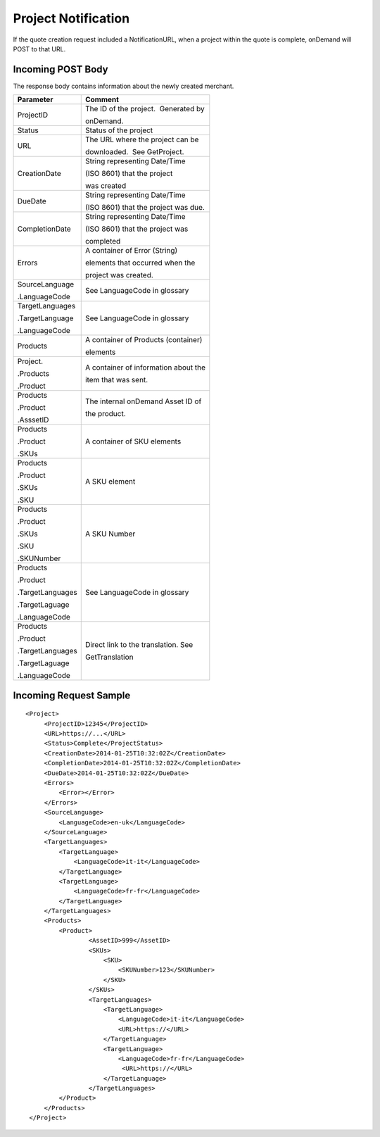 ====================
Project Notification
====================

If the quote creation request included a NotificationURL, when a project
within the quote is complete, onDemand will POST to that URL.  

Incoming POST Body
==================

The response body contains information about the newly created merchant. 

+--------------------------------------+--------------------------------------+
| Parameter                            | Comment                              |
+======================================+======================================+
| ProjectID                            | The ID of the project.  Generated by |
|                                      |                                      |
|                                      | onDemand.                            |
+--------------------------------------+--------------------------------------+
| Status                               | Status of the project                |
+--------------------------------------+--------------------------------------+
| URL                                  | The URL where the project can be     |
|                                      |                                      |
|                                      | downloaded.  See GetProject.         |
+--------------------------------------+--------------------------------------+
| CreationDate                         | String representing Date/Time        |
|                                      |                                      |
|                                      | (ISO 8601) that the project          |
|                                      |                                      |
|                                      | was created                          |
+--------------------------------------+--------------------------------------+
| DueDate                              | String representing Date/Time        |
|                                      |                                      |
|                                      | (ISO 8601) that the project was due. |
+--------------------------------------+--------------------------------------+
| CompletionDate                       | String representing Date/Time        |
|                                      |                                      |
|                                      | (ISO 8601) that the project was      |
|                                      |                                      |
|                                      | completed                            |
+--------------------------------------+--------------------------------------+
| Errors                               | A container of Error (String)        |
|                                      |                                      |
|                                      | elements that occurred when the      |
|                                      |                                      |
|                                      | project was created.                 |
+--------------------------------------+--------------------------------------+
| SourceLanguage                       | See LanguageCode in glossary         |
|                                      |                                      |
| .LanguageCode                        |                                      |
+--------------------------------------+--------------------------------------+
| TargetLanguages                      | See LanguageCode in glossary         |
|                                      |                                      |
| .TargetLanguage                      |                                      |
|                                      |                                      |
| .LanguageCode                        |                                      |
+--------------------------------------+--------------------------------------+
| Products                             | A container of Products (container)  |
|                                      |                                      |
|                                      | elements                             |
+--------------------------------------+--------------------------------------+
| Project.                             | A container of information about the |
|                                      |                                      |
| .Products                            | item that was sent.                  |
|                                      |                                      |
| .Product                             |                                      |
|                                      |                                      |
+--------------------------------------+--------------------------------------+
| Products                             | The internal onDemand Asset ID of    |
|                                      |                                      |
| .Product                             | the product.                         |
|                                      |                                      |
| .AsssetID                            |                                      |
|                                      |                                      |
+--------------------------------------+--------------------------------------+
| Products                             | A container of SKU elements          |
|                                      |                                      |
| .Product                             |                                      |
|                                      |                                      |
| .SKUs                                |                                      |
+--------------------------------------+--------------------------------------+
| Products                             | A SKU element                        |
|                                      |                                      |
| .Product                             |                                      |
|                                      |                                      |
| .SKUs                                |                                      |
|                                      |                                      |
| .SKU                                 |                                      |
+--------------------------------------+--------------------------------------+
| Products                             | A SKU Number                         |
|                                      |                                      |
| .Product                             |                                      |
|                                      |                                      |
| .SKUs                                |                                      |
|                                      |                                      |
| .SKU                                 |                                      |
|                                      |                                      |
| .SKUNumber                           |                                      |
+--------------------------------------+--------------------------------------+
| Products                             | See LanguageCode in glossary         |
|                                      |                                      |
| .Product                             |                                      |
|                                      |                                      |
| .TargetLanguages                     |                                      |
|                                      |                                      |
| .TargetLaguage                       |                                      |
|                                      |                                      |
| .LanguageCode                        |                                      |
|                                      |                                      |
+--------------------------------------+--------------------------------------+
| Products                             | Direct link to the translation. See  |
|                                      |                                      |
| .Product                             | GetTranslation                       |
|                                      |                                      |
| .TargetLanguages                     |                                      |
|                                      |                                      |
| .TargetLaguage                       |                                      |
|                                      |                                      |
| .LanguageCode                        |                                      |
|                                      |                                      |
+--------------------------------------+--------------------------------------+

  

Incoming Request Sample
=======================

::

   <Project>
        <ProjectID>12345</ProjectID>
        <URL>https://...</URL>
        <Status>Complete</ProjectStatus>
        <CreationDate>2014-01-25T10:32:02Z</CreationDate>
        <CompletionDate>2014-01-25T10:32:02Z</CompletionDate>
        <DueDate>2014-01-25T10:32:02Z</DueDate>
        <Errors>
            <Error></Error>
        </Errors>
        <SourceLanguage>
            <LanguageCode>en-uk</LanguageCode>
        </SourceLanguage>
        <TargetLanguages>
            <TargetLanguage>
                <LanguageCode>it-it</LanguageCode>
            </TargetLanguage>
            <TargetLanguage>
                <LanguageCode>fr-fr</LanguageCode>
            </TargetLanguage>
        </TargetLanguages>
        <Products>
            <Product>
                    <AssetID>999</AssetID>
                    <SKUs>
                        <SKU>
                            <SKUNumber>123</SKUNumber>
                        </SKU>
                    </SKUs>
                    <TargetLanguages>
                        <TargetLanguage>
                            <LanguageCode>it-it</LanguageCode>
                            <URL>https://</URL>
                        </TargetLanguage>
                        <TargetLanguage>
                            <LanguageCode>fr-fr</LanguageCode>
                             <URL>https://</URL>
                        </TargetLanguage>
                    </TargetLanguages>
            </Product>
        </Products>
    </Project>